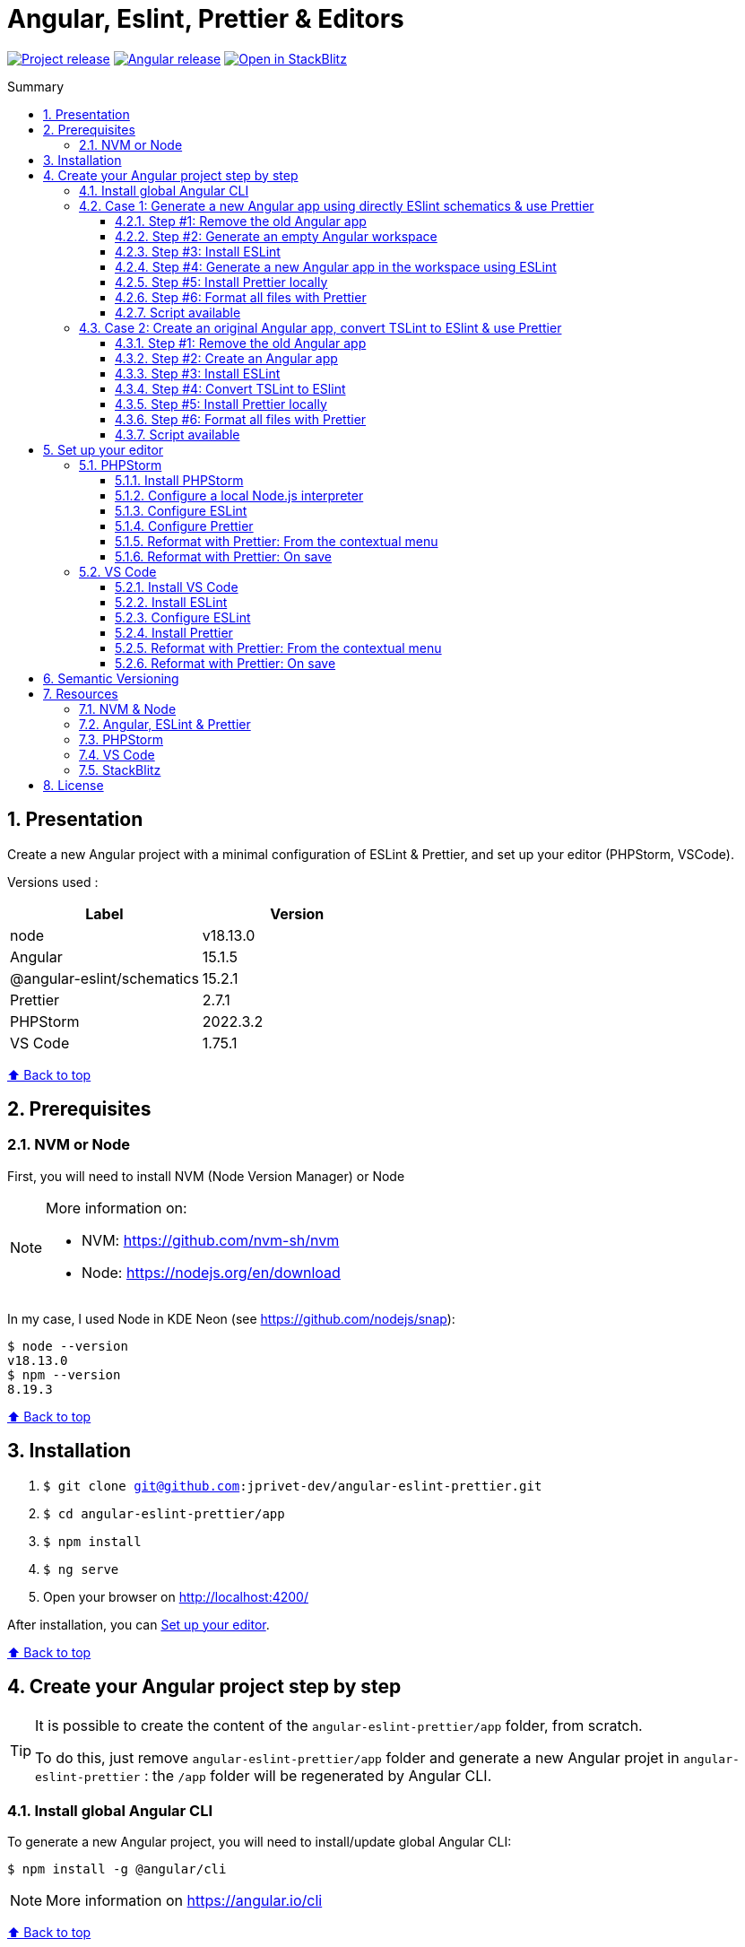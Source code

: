 :toc: macro
:toc-title: Summary
:toclevels: 3
:numbered:

ifndef::env-github[:icons: font]
ifdef::env-github[]
:status:
:outfilesuffix: .adoc
:caution-caption: :fire:
:important-caption: :exclamation:
:note-caption: :paperclip:
:tip-caption: :bulb:
:warning-caption: :warning:
endif::[]

:back_to_top_target: top-target
:back_to_top_label: ⬆ Back to top
:back_to_top: <<{back_to_top_target},{back_to_top_label}>>

:main_title: Angular, Eslint, Prettier & Editors
:git_project: angular-eslint-prettier
:git_username: jprivet-dev
:git_url: https://github.com/{git_username}/{git_project}
:git_clone_ssh: git@github.com:{git_username}/{git_project}.git
:stackblitz_from_github: https://stackblitz.com/github/{git_username}/{git_project}/tree/stackblitz-debug/app
// :stackblitz_from_github: https://stackblitz.com/github/{git_username}/{git_project}/tree/main/app

// Releases
:project_release: v1.1501.2.0
:node_release: v18.13.0
:angular_release: 15.1.5
:schematics_release: 15.2.1
:prettier_release: 2.7.1
:phpstorm_release: 2022.3.2
:vscode_release: 1.75.1

[#{back_to_top_target}]
= {main_title}

image:https://badgen.net/badge/release/{project_release}/blue[Project release,link={git_url}/releases/tag/{project_release}]
image:https://badgen.net/badge/angular/{angular_release}/d93630[Angular release,link=https://github.com/angular/angular/releases/tag/{angular_release}]
image:https://developer.stackblitz.com/img/open_in_stackblitz_small.svg[Open in StackBlitz,link={stackblitz_from_github}]

toc::[]

== Presentation

Create a new Angular project with a minimal configuration of ESLint & Prettier, and set up your editor (PHPStorm, VSCode).

Versions used :

|===
| Label | Version

| node | {node_release}
| Angular | {angular_release}
| @angular-eslint/schematics | {schematics_release}
| Prettier | {prettier_release}
| PHPStorm | {phpstorm_release}
| VS Code | {vscode_release}
|===

{back_to_top}

== Prerequisites

=== NVM or Node

First, you will need to install NVM (Node Version Manager) or Node

[NOTE]
====
More information on:

* NVM: https://github.com/nvm-sh/nvm
* Node: https://nodejs.org/en/download
====

In my case, I used Node in KDE Neon (see https://github.com/nodejs/snap):

```
$ node --version
v18.13.0
$ npm --version
8.19.3
```

{back_to_top}

== Installation

. `$ git clone {git_clone_ssh}`
. `$ cd {git_project}/app`
. `$ npm install`
. `$ ng serve`
. Open your browser on http://localhost:4200/

After installation, you can <<set-up-your-editor>>.

{back_to_top}

// == Launching project on StackBlitz
//
// image:https://developer.stackblitz.com/img/open_in_stackblitz.svg[Open in StackBlitz,link={stackblitz_from_github}]
//
// {back_to_top}

== Create your Angular project step by step

[TIP]
====
It is possible to create the content of the `{git_project}/app` folder, from scratch.

To do this, just remove `{git_project}/app` folder and generate a new Angular projet in `{git_project}` : the `/app` folder will be regenerated by Angular CLI.
====

=== Install global Angular CLI

To generate a new Angular project, you will need to install/update global Angular CLI:

```
$ npm install -g @angular/cli
```

NOTE: More information on https://angular.io/cli

{back_to_top}

=== Case 1: Generate a new Angular app using directly ESlint schematics & use Prettier

==== Step #1: Remove the old Angular app

```
$ [[ -d app ]] && rm -rf app
```

{back_to_top}

==== Step #2: Generate an empty Angular workspace

```
$ ng new app --create-application false --defaults
$ cd app
```

{back_to_top}

==== Step #3: Install ESLint

```
$ ng add @angular-eslint/schematics
```

[TIP]
====
If you have that error:

```
✔ Packages successfully installed.
NOT SUPPORTED: keyword "id", use "$id" for schema ID
```

Execute the following command (the `next` tag is used by some projects to identify the upcoming version):

```
$ ng add @angular-eslint/schematics@next
```

More information on:

* https://github.com/angular-eslint/angular-eslint/issues/790#issuecomment-962988420.
* https://docs.npmjs.com/cli/v9/commands/npm-dist-tag#purpose
====

At the end of the process, you will get a confirmation message:

```
...
CREATE .eslintrc.json (984 bytes)
UPDATE package.json (1451 bytes)
UPDATE angular.json (3456 bytes)
✔ Packages installed successfully.
```

{back_to_top}

==== Step #4: Generate a new Angular app in the workspace using ESLint

```
$ ng generate @angular-eslint/schematics:application app --project-root --routing --style scss --defaults --strict
```

{back_to_top}

==== Step #5: Install Prettier locally

```
$ npm install --save-dev --save-exact prettier
$ echo {} >.prettierrc.json
$ cp .gitignore .prettierignore
```

TIP: Base your `.prettierignore` on `.gitignore` and `.eslintignore` (if you have one).

NOTE: More information on https://prettier.io/docs/en/install.html

{back_to_top}

==== Step #6: Format all files with Prettier

```
$ npx prettier --write .
```

==== Script available

Automatically execute all the above commands, in the `{git_project}` folder, with the following script:

```
$ . scripts/generate-app.sh
```

{back_to_top}

=== Case 2: Create an original Angular app, convert TSLint to ESlint & use Prettier

==== Step #1: Remove the old Angular app

```
$ [[ -d app ]] && rm -rf app
```

==== Step #2: Create an Angular app

```
$ ng new app --skip-git true --routing --style scss --defaults --strict
$ cd app
```

==== Step #3: Install ESLint

```
$ ng add @angular-eslint/schematics
```

[TIP]
====
If you have that error:

```
✔ Packages successfully installed.
NOT SUPPORTED: keyword "id", use "$id" for schema ID
```

Execute the following command (the `next` tag is used by some projects to identify the upcoming version):

```
$ ng add @angular-eslint/schematics@next
```

More information on:

* https://github.com/angular-eslint/angular-eslint/issues/790#issuecomment-962988420.
* https://docs.npmjs.com/cli/v9/commands/npm-dist-tag#purpose
====

At the end of the process, you will get a confirmation message:

```
...
CREATE .eslintrc.json (984 bytes)
UPDATE package.json (1451 bytes)
UPDATE angular.json (3456 bytes)
✔ Packages installed successfully.
```

{back_to_top}

==== Step #4: Convert TSLint to ESlint

```
# Avoid error: Path "/tslint.json" does not exist.
$ echo {} >tslint.json

$ ng g @angular-eslint/schematics:convert-tslint-to-eslint
```

At the end of the process, you will get a confirmation message:

```
...
DELETE tslint.json
UPDATE angular.json (3456 bytes)
UPDATE package.json (1451 bytes)
✔ Packages installed successfully.
```

{back_to_top}

==== Step #5: Install Prettier locally

```
$ npm install --save-dev --save-exact prettier
$ echo {} >.prettierrc.json
$ cp .gitignore .prettierignore
```

TIP: Base your `.prettierignore` on `.gitignore` and `.eslintignore` (if you have one).

NOTE: More information on https://prettier.io/docs/en/install.html

{back_to_top}

==== Step #6: Format all files with Prettier

```
$ npx prettier --write .
```

{back_to_top}

==== Script available

Automatically execute all the above commands, in the `{git_project}` folder, with the following script:

```
$ . scripts/convert-app.sh
```

{back_to_top}

== Set up your editor [[set-up-your-editor]]

=== PHPStorm

==== Install PHPStorm

PhpStorm is a cross-platform IDE that provides consistent experience on the Windows, macOS, and Linux operating systems.

NOTE: More information on https://www.jetbrains.com/help/phpstorm/installation-guide.html

{back_to_top}

==== Configure a local Node.js interpreter [[configure-a-local-node-js-interpreter]]

TIP: In my case I use Node.

Configure in *Settings > Languages & Frameworks > Node.js*. PHPStorm automatically finds Node and NPM:

image::doc/phpstorm-settings-node-interpreter.png[]

If you use `NVM`, you can have (for example):

* Node interpreter: `~/.nvm/versions/node/v16.15.1/bin/node`
* Package manager: `npm ~/.nvm/versions/node/v16.15.1/bin/npm`

NOTE: More information on https://www.jetbrains.com/help/phpstorm/developing-node-js-applications.html#ws_node_configure_local_node_interpreter.

{back_to_top}

==== Configure ESLint

CAUTION: Before you start: <<configure-a-local-node-js-interpreter>>.

Configure in *Settings > Languages & Frameworks > JavaScript > Code Quality Tools > ESLint* :

image::doc/phpstorm-settings-eslint.png[]

After the configuration, you can see the ESLint alerts in your code. For example:

image::doc/phpstorm-settings-eslint-error.png[]

NOTE: More information on https://www.jetbrains.com/help/phpstorm/eslint.html

{back_to_top}

==== Configure Prettier

CAUTION: Before you start: <<configure-a-local-node-js-interpreter>>.

Configure in *Settings > Languages & Frameworks > JavaScript > Prettier* :

image::doc/phpstorm-settings-prettier.png[]

NOTE: More information on https://www.jetbrains.com/help/phpstorm/prettier.html

{back_to_top}

==== Reformat with Prettier: From the contextual menu

After the configuration, you can reformat your code :

* With the shortcut *Ctrl+Alt+Maj+P*.
* From the contextual menu (*Right click > Reformat with Prettier*).

image::doc/phpstorm-settings-prettier-contextual-menu.png[]

==== Reformat with Prettier: On save

To reformat on save, Go in *Settings > Languages & Frameworks > JavaScript > Prettier*, and check *On save* option:

image::doc/phpstorm-settings-prettier-on-save.png[]

If you click on *All actions on save...*, you will see the list of all activated actions:

image::doc/phpstorm-settings-tools-actions-on-save.png[]

TIP: I also use the *Optimize import* option. This removes unused imports and organizes import statements in the current file. See https://www.jetbrains.com/help/phpstorm/creating-and-optimizing-imports.html#optimize-imports.

{back_to_top}

=== VS Code

==== Install VS Code

Visual Studio Code is a code editor redefined and optimized for building and debugging modern web and cloud applications.  Visual Studio Code is free and available on your favorite platform - Linux, macOS, and Windows.

NOTE: More information on https://code.visualstudio.com/

==== Install ESLint

Install the _ESLint_ extension of Microsoft: https://marketplace.visualstudio.com/items?itemName=dbaeumer.vscode-eslint.

image::doc/vscode-eslint-install.png[]

==== Configure ESLint

After the installation, you can immediately see the ESLint alerts in your code. For example:

image::doc/vscode-eslint-alert.png[]

{back_to_top}

==== Install Prettier

Install the _Prettier - Code formatter_ extension: https://marketplace.visualstudio.com/items?itemName=esbenp.prettier-vscode.

image::doc/vscode-prettier-install.png[]

{back_to_top}

==== Reformat with Prettier: From the contextual menu

After the installation, you can reformat your code :

* With the shortcut *Ctrl+Alt+I*.
* From the contextual menu (*Right click > Format Document*).

image::doc/vscode-format-document.png[]

If you have an alert *Configure Default Formatter*:

image::doc/vscode-alert-configure-default-formatter.png[]

Click on the button *Configure...* and select *Prettier - Code formatter*:

image::doc/vscode-select-default-formatter.png[]

==== Reformat with Prettier: On save

To reformat on save, go on *File > Preferences > Settings [Ctrl+,]*, and choose *Text Editor > Formatting*. Check *Format On Paste* and *Format On Save*:

image::doc/vscode-settings-tab.png[]

From now on, whenever you paste code or save, the code will be reformatted.

Before:

image::doc/vscode-reformat-before.png[]

After (on paste code or save):

image::doc/vscode-reformat-after.png[]

{back_to_top}

== Semantic Versioning

NOTE: Based on https://semver.org/

```
v[MAJOR].[ANGULAR_VERSION].[MINOR].[PATCH]

With [ANGULAR_VERSION] = [ANGULAR MAJOR + ANGULAR MINOR]
```

Example, with `v1` of this repository with `Angular 15.1.6`:

```
v1.1501.0.0
```

{back_to_top}

== Resources

=== NVM & Node

* https://github.com/nvm-sh/nvm
* https://nodejs.org/en/download

=== Angular, ESLint & Prettier

* https://blog.ninja-squad.com/2021/03/31/migrating-from-tslint-to-eslint/
* https://github.com/typescript-eslint/tslint-to-eslint-config
* https://github.com/angular-eslint/angular-eslint#migrating-an-angular-cli-project-from-codelyzer-and-tslint
* https://www.npmjs.com/package/@angular-eslint/schematics
* https://github.com/angular-eslint/angular-eslint/issues/790#issuecomment-962988420

=== PHPStorm

* https://www.jetbrains.com/help/phpstorm/developing-node-js-applications.html#ws_node_configure_local_node_interpreter
* https://www.jetbrains.com/help/phpstorm/eslint.html
* https://www.jetbrains.com/help/phpstorm/prettier.html
* https://www.jetbrains.com/help/phpstorm/creating-and-optimizing-imports.html#optimize-imports

=== VS Code

* https://marketplace.visualstudio.com/items?itemName=dbaeumer.vscode-eslint
* https://marketplace.visualstudio.com/items?itemName=esbenp.prettier-vscode
* https://khalilstemmler.com/blogs/tooling/prettier/

=== StackBlitz

* https://developer.stackblitz.com/guides/integration/open-from-github

{back_to_top}

== License

This repository is released under the {git_url}/blob/v14.x/LICENSE[*MIT License*]

---

{back_to_top}
